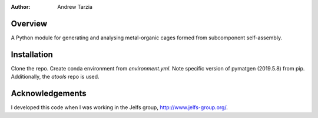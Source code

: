:author: Andrew Tarzia

Overview
========

A Python module for generating and analysing metal-organic cages formed
from subcomponent self-assembly.

Installation
============

Clone the repo. Create conda environment from `environment.yml`. Note
specific version of pymatgen (2019.5.8) from pip. Additionally, the
`atools` repo is used.


Acknowledgements
================

I developed this code when I was working in the Jelfs group,
http://www.jelfs-group.org/.